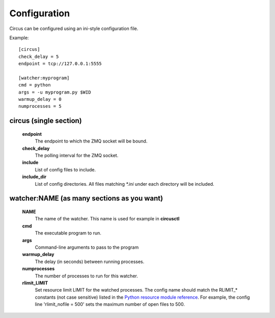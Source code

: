 Configuration
-------------

Circus can be configured using an ini-style configuration file.

Example::

    [circus]
    check_delay = 5
    endpoint = tcp://127.0.0.1:5555

    [watcher:myprogram]
    cmd = python
    args = -u myprogram.py $WID
    warmup_delay = 0
    numprocesses = 5

circus (single section)
~~~~~~~~~~~~~~~~~~~~~~~
    **endpoint**
        The endpoint to which the ZMQ socket will be bound.
    **check_delay**
        The polling interval for the ZMQ socket.
    **include**
        List of config files to include.
    **include_dir**
        List of config directories. All files matching `*.ini` under each
        directory will be included.


watcher:NAME (as many sections as you want)
~~~~~~~~~~~~~~~~~~~~~~~~~~~~~~~~~~~~~~~~~~~
    **NAME**
        The name of the watcher. This name is used for example in **circusctl**
    **cmd**
        The executable program to run.
    **args**
        Command-line arguments to pass to the program
    **warmup_delay**
        The delay (in seconds) between running processes.
    **numprocesses**
        The number of processes to run for this watcher.
    **rlimit_LIMIT**
        Set resource limit LIMIT for the watched processes. The
        config name should match the RLIMIT_* constants (not case
        sensitive) listed in the `Python resource module reference
        <http://docs.python.org/library/resource.html#resource-limits>`_.
        For example, the config line 'rlimit_nofile = 500' sets the maximum
        number of open files to 500.
